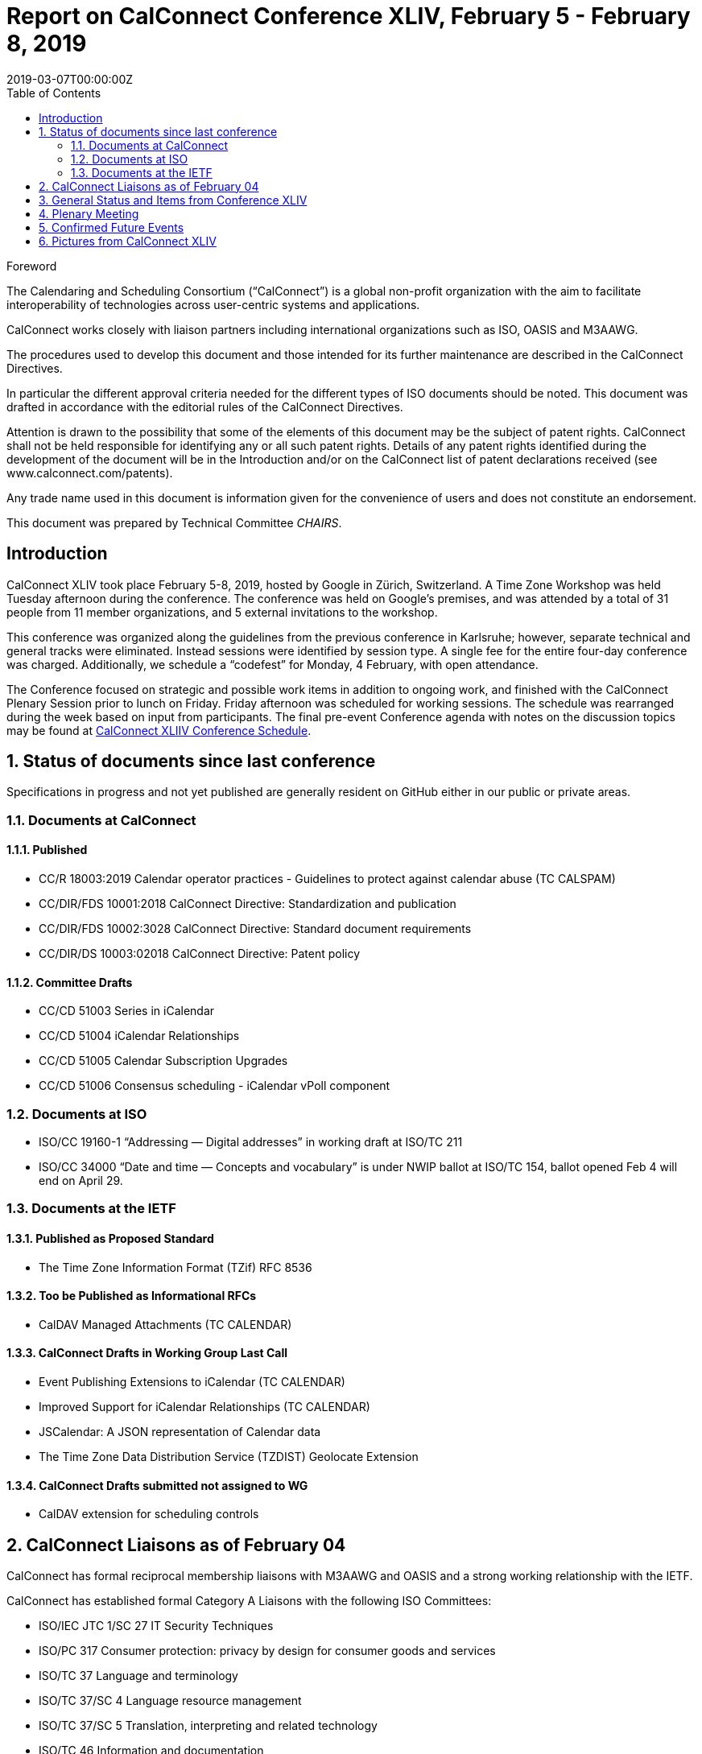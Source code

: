 = Report on CalConnect Conference XLIV, February 5 - February 8, 2019
:docnumber: 1901
:copyright-year: 2019
:language: en
:doctype: administrative
:edition: 1
:status: published
:revdate: 2019-03-07T00:00:00Z
:published-date: 2019-03-07T00:00:00Z
:technical-committee: CHAIRS
:docfile: csd-report-conference-44.adoc
:mn-document-class: csd
:mn-output-extensions: xml,html,pdf,rxl
:local-cache-only:
:data-uri-image:
:toc:
:stem:
:imagesdir: images/conference-44

.Foreword
The Calendaring and Scheduling Consortium ("`CalConnect`") is a global non-profit
organization with the aim to facilitate interoperability of technologies across
user-centric systems and applications.

CalConnect works closely with liaison partners including international
organizations such as ISO, OASIS and M3AAWG.

The procedures used to develop this document and those intended for its further
maintenance are described in the CalConnect Directives.

In particular the different approval criteria needed for the different types of
ISO documents should be noted. This document was drafted in accordance with the
editorial rules of the CalConnect Directives.

Attention is drawn to the possibility that some of the elements of this
document may be the subject of patent rights. CalConnect shall not be held responsible
for identifying any or all such patent rights. Details of any patent rights
identified during the development of the document will be in the Introduction
and/or on the CalConnect list of patent declarations received (see
www.calconnect.com/patents).

Any trade name used in this document is information given for the convenience
of users and does not constitute an endorsement.

This document was prepared by Technical Committee _{technical-committee}_.


:sectnums!:
== Introduction

CalConnect XLIV took place February 5-8, 2019, hosted by Google in
Zürich, Switzerland. A Time Zone Workshop was held Tuesday
afternoon during the conference. The conference was held on
Google’s premises, and was attended by a total of 31 people from 11
member organizations, and 5 external invitations to the workshop.

This conference was organized along the guidelines from the
previous conference in Karlsruhe; however, separate technical and
general tracks were eliminated. Instead sessions were identified by
session type. A single fee for the entire four-day conference was
charged. Additionally, we schedule a “codefest” for Monday, 4
February, with open attendance.

The Conference focused on strategic and possible work items in
addition to ongoing work, and finished with the CalConnect Plenary
Session prior to lunch on Friday. Friday afternoon was scheduled
for working sessions. The schedule was rearranged during the week
based on input from participants. The final pre-event Conference
agenda with notes on the discussion topics may be found at
https://www.calconnect.org/events/calconnect-xliv-february-4-8-2019#conference-schedule[CalConnect XLIIV Conference Schedule].


:sectnums:
== Status of documents since last conference

Specifications in progress and not yet published are generally resident on GitHub either in our public or private areas.

=== Documents at CalConnect

==== Published

* CC/R 18003:2019 Calendar operator practices - Guidelines to protect against calendar abuse (TC CALSPAM)
* CC/DIR/FDS 10001:2018 CalConnect Directive: Standardization and publication
* CC/DIR/FDS 10002:3028 CalConnect Directive: Standard document requirements
* CC/DIR/DS 10003:02018 CalConnect Directive: Patent policy

==== Committee Drafts

* CC/CD 51003 Series in iCalendar
* CC/CD 51004 iCalendar Relationships
* CC/CD 51005 Calendar Subscription Upgrades
* CC/CD 51006 Consensus scheduling - iCalendar vPoll component

=== Documents at ISO

* ISO/CC 19160-1 “Addressing — Digital addresses” in working draft at ISO/TC 211
* ISO/CC 34000 “Date and time — Concepts and vocabulary” is under
NWIP ballot at ISO/TC 154, ballot opened Feb 4 will end on April 29.

=== Documents at the IETF

==== Published as Proposed Standard

* The Time Zone Information Format (TZif) RFC 8536

==== Too be Published as Informational RFCs

* CalDAV Managed Attachments (TC CALENDAR)

==== CalConnect Drafts in Working Group Last Call

* Event Publishing Extensions to iCalendar (TC CALENDAR)
* Improved Support for iCalendar Relationships (TC CALENDAR)
* JSCalendar: A JSON representation of Calendar data
* The Time Zone Data Distribution Service (TZDIST) Geolocate Extension

==== CalConnect Drafts submitted not assigned to WG

* CalDAV extension for scheduling controls

== CalConnect Liaisons as of February 04

CalConnect has formal reciprocal membership liaisons with M3AAWG
and OASIS and a strong working relationship with the IETF.

CalConnect has established formal Category A Liaisons with the following ISO Committees:

* ISO/IEC JTC 1/SC 27 IT Security Techniques
* ISO/PC 317 Consumer protection: privacy by design for consumer goods and services
* ISO/TC 37 Language and terminology
* ISO/TC 37/SC 4 Language resource management
* ISO/TC 37/SC 5 Translation, interpreting and related technology
* ISO/TC 46 Information and documentation
* ISO/TC 46/SC 4 Technical interoperability
* ISO/TC 46/SC 9 Identification and description
* ISO/TC 154 Processes, data elements and documents in commerce, industry and administration
* ISO/TC 211 Geographic information/Geomatics

== General Status and Items from Conference XLIV

The Time Zone Workshop planned by TC DATETIME was held on Tuesday afternoon.
Subsequent steps will be determined for TC DATETIME.

* Summary of event to timezonediscuss public mailing list.
* Press release writeup for news feed.
* Modify a system to fetch time zone data from a TZDIST server
* Investigate whether IANA could/would operate a TZDIST server
* Learn more about ISO TC 154 work to establish registry for time zone data

An Ad Hoc Committee on Rich Text (in Calendar events) was formed
and will conduct several calls over February and early March; the
committee is due to finish by mid-March.

An Ad Hoc Committee on Use Cases was formed to consider UI issues
for displaying multiple time zones and develop best practice advice
for UI developers.

The committee will develop a Charter for a new TC USECASE to be
considered at the next CalConnect event.

TC CALSPAM finished its work and will be closed following any
updates from the next M3AAWG conference in late February. Open
issues will be transferred to TC CALENDAR.

CalConnect has approved the new Standards Directives. Work
continues with related items such as revised IPR and Copyright
policies, and a co-publishing agreement with ISO and other
organizations.

Feedback was obtained on the new conference format as used at this
meeting. The consensus was that identifying sessions by category
was not as important as early descriptions of the planned sessions.

Plan for a 1-day hackathon on the Monday of the event week, with
the conference itself Tuesday-Friday. Establish a small charge to
give those who signed up some stake in actually coming.

Start to build in more testing time as JSCalendar gets more
traction. Way to involve non-members (perhaps via hackathon?)

Advertise events (and hackathon) more to non-members.

== Plenary Meeting

Ad Hoc Committees on Rich Text and Use Cases approved and will
start work immediately. Need charter for proposed TC USECASE asap.

TC PUSH to be reactivated.

TC CALSPAM will be closed.

TC LOCALIZATION has not moved forward at this point.

== Confirmed Future Events

* You Can Book Me (YCBM) will host CalConnect XLV on June 3-7, 2019 in Bedford, England.

* FastMail will host CalConnect XLVI on October 7-11, 2019 in Philadelphia, USA.

== Pictures from CalConnect XLIV

Pictures courtesy of Thomas Schäfer, 1&1.

[%unnumbered,cols="a,a"]
|===

| [%unnumbered]
image::img_2611.jpg[]
| [%unnumbered]
image::img_2653.jpg[]
| [%unnumbered]
image::img_2656.jpg[]
| [%unnumbered]
image::img_2682.jpg[]
| [%unnumbered]
image::img_2685.jpg[]
|

|===
